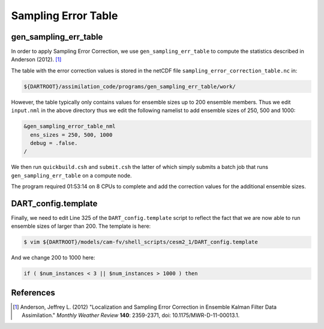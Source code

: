####################
Sampling Error Table
####################

gen_sampling_err_table
======================

In order to apply Sampling Error Correction, we use ``gen_sampling_err_table``
to compute the statistics described in Anderson (2012). [1]_

The table with the error correction values is stored in the netCDF file 
``sampling_error_correction_table.nc`` in:

.. code-block:: bash

   ${DARTROOT}/assimilation_code/programs/gen_sampling_err_table/work/

However, the table typically only contains values for ensemble sizes up to 200
ensemble members. Thus we edit ``input.nml`` in the above directory thus we 
edit the following namelist to add ensemble sizes of 250, 500 and 1000:

.. code-block:: fortran

   &gen_sampling_error_table_nml
     ens_sizes = 250, 500, 1000
     debug = .false.
   /

We then run ``quickbuild.csh`` and ``submit.csh`` the latter of which simply
submits a batch job that runs ``gen_sampling_err_table`` on a compute node.

The program required 01:53:14 on 8 CPUs to complete and add the correction 
values for the additional ensemble sizes.

DART_config.template
====================

Finally, we need to edit Line 325 of the ``DART_config.template`` script to 
reflect the fact that we are now able to run ensemble sizes of larger than 200.
The template is here:

.. code-block:: bash

   $ vim ${DARTROOT}/models/cam-fv/shell_scripts/cesm2_1/DART_config.template

And we change 200 to 1000 here:

.. code-block:: bash

   if ( $num_instances < 3 || $num_instances > 1000 ) then


References
==========

.. [1] Anderson, Jeffrey L. (2012) "Localization and Sampling Error Correction in Ensemble Kalman Filter Data Assimilation." *Monthly Weather Review* **140**: 2359-2371, doi: 10.1175/MWR-D-11-00013.1.

